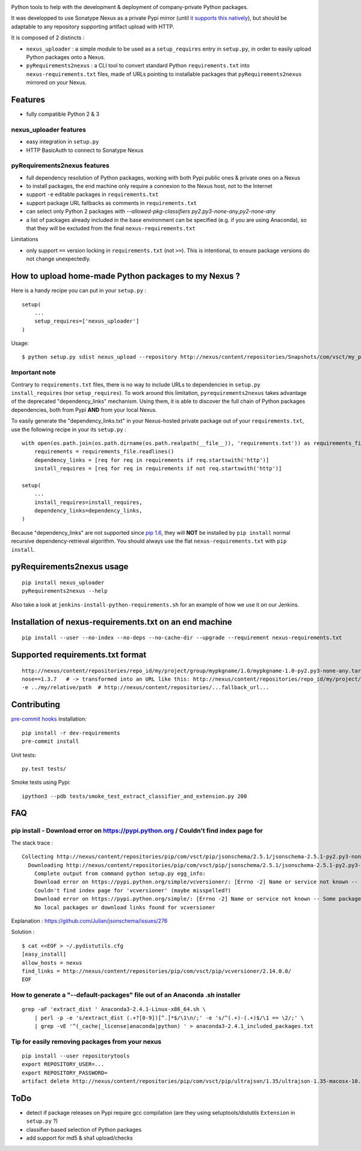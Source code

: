 |pypi_version_img| |pypi_license_img| |travis_build_status|

Python tools to help with the development & deployment of
company-private Python packages.

It was developped to use Sonatype Nexus as a private Pypi mirror (until
`it supports this
natively <https://issues.sonatype.org/browse/NEXUS-6037>`__), but should
be adaptable to any repository supporting artifact upload with HTTP.

It is composed of 2 distincts :

-  ``nexus_uploader`` : a simple module to be used as a
   ``setup_requires`` entry in ``setup.py``, in order to easily upload
   Python packages onto a Nexus.
-  ``pyRequirements2nexus`` : a CLI tool to convert standard Python
   ``requirements.txt`` into ``nexus-requirements.txt`` files, made of
   URLs pointing to installable packages that ``pyRequirements2nexus``
   mirrored on your Nexus.

.. figure:: https://raw.githubusercontent.com/voyages-sncf-technologies/nexus_uploader/master/docs/PythonPackaging.png
   :alt:

Features
========

- fully compatible Python 2 & 3

nexus\_uploader features
------------------------

-  easy integration in ``setup.py``
-  HTTP BasicAuth to connect to Sonatype Nexus

pyRequirements2nexus features
-----------------------------

-  full dependency resolution of Python packages, working with both Pypi
   public ones & private ones on a Nexus
-  to install packages, the end machine only require a connexion to the
   Nexus host, not to the Internet
-  support ``-e`` editable packages in ``requirements.txt``
-  support package URL fallbacks as comments in ``requirements.txt``
-  can select only Python 2 packages with `--allowed-pkg-classifiers py2.py3-none-any,py2-none-any`
-  a list of packages already included in the base environment can be
   specified (e.g. if you are using Anaconda), so that they will be
   excluded from the final ``nexus-requirements.txt``

Limitations

-  only support ``==`` version locking in ``requirements.txt`` (not
   ``>=``). This is intentional, to ensure package versions do not
   change unexpectedly.

How to upload home-made Python packages to my Nexus ?
=====================================================

Here is a handy recipe you can put in your ``setup.py`` :

::

    setup(
        ...
        setup_requires=['nexus_uploader']
    )

Usage:

::

    $ python setup.py sdist nexus_upload --repository http://nexus/content/repositories/Snapshots/com/vsct/my_project --username $REPOSITORY_USER --password $REPOSITORY_PASSWORD

Important note
--------------

Contrary to ``requirements.txt`` files, there is no way to include URLs
to dependencies in ``setup.py`` ``install_requires`` (nor
``setup_requires``). To work around this limitation,
``pyrequirements2nexus`` takes advantage of the deprecated
"dependency\_links" mechanism. Using them, it is able to discover the
full chain of Python packages dependencies, both from Pypi **AND** from
your local Nexus.

To easily generate the "dependency\_links.txt" in your Nexus-hosted
private package out of your ``requirements.txt``, use the following
recipe in your its ``setup.py`` :

::

    with open(os.path.join(os.path.dirname(os.path.realpath(__file__)), 'requirements.txt')) as requirements_file:
        requirements = requirements_file.readlines()
        dependency_links = [req for req in requirements if req.startswith('http')]
        install_requires = [req for req in requirements if not req.startswith('http')]

    setup(
        ...
        install_requires=install_requires,
        dependency_links=dependency_links,
    )

Because "dependency\_links" are not supported since `pip
1.6 <https://github.com/pypa/pip/pull/1519/commits/95ac4c16f544dcc4282d2a4245aba0384f7e629a>`__,
they will **NOT** be installed by ``pip install`` normal recursive
dependency-retrieval algorithm. You should always use the flat
``nexus-requirements.txt`` with ``pip install``.

pyRequirements2nexus usage
==========================

::

    pip install nexus_uploader
    pyRequirements2nexus --help

Also take a look at ``jenkins-install-python-requirements.sh`` for an
example of how we use it on our Jenkins.

Installation of nexus-requirements.txt on an end machine
========================================================

::

    pip install --user --no-index --no-deps --no-cache-dir --upgrade --requirement nexus-requirements.txt

Supported requirements.txt format
=================================

::

    http://nexus/content/repositories/repo_id/my/project/group/mypkgname/1.0/mypkgname-1.0-py2.py3-none-any.tar.gz
    nose==1.3.7   # -> transformed into an URL like this: http://nexus/content/repositories/repo_id/my/project/group/...
    -e ../my/relative/path  # http://nexus/content/repositories/...fallback_url...

Contributing
============

`pre-commit hooks <http://pre-commit.com>`__ installation:

::

    pip install -r dev-requirements
    pre-commit install

Unit tests:

::

    py.test tests/

Smoke tests using Pypi:

::

    ipython3 --pdb tests/smoke_test_extract_classifier_and_extension.py 200

FAQ
===

pip install - Download error on https://pypi.python.org / Couldn't find index page for
--------------------------------------------------------------------------------------

The stack trace :

::

    Collecting http://nexus/content/repositories/pip/com/vsct/pip/jsonschema/2.5.1/jsonschema-2.5.1-py2.py3-none-any.tar.gz (from -r scripts/requirements.pip (line 12))
      Downloading http://nexus/content/repositories/pip/com/vsct/pip/jsonschema/2.5.1/jsonschema-2.5.1-py2.py3-none-any.tar.gz (50kB)
        Complete output from command python setup.py egg_info:
        Download error on https://pypi.python.org/simple/vcversioner/: [Errno -2] Name or service not known -- Some packages may not be found!
        Couldn't find index page for 'vcversioner' (maybe misspelled?)
        Download error on https://pypi.python.org/simple/: [Errno -2] Name or service not known -- Some packages may not be found!
        No local packages or download links found for vcversioner

Explanation : https://github.com/Julian/jsonschema/issues/276

Solution :

::

    $ cat <<EOF > ~/.pydistutils.cfg
    [easy_install]
    allow_hosts = nexus
    find_links = http://nexus/content/repositories/pip/com/vsct/pip/vcversioner/2.14.0.0/
    EOF

How to generate a "--default-packages" file out of an Anaconda .sh installer
----------------------------------------------------------------------------

::

    grep -aF 'extract_dist ' Anaconda3-2.4.1-Linux-x86_64.sh \
        | perl -p -e 's/extract_dist (.+?[0-9])[^.]*$/\1\n/;' -e 's/^(.+)-(.+)$/\1 == \2/;' \
        | grep -vE '^(_cache|_license|anaconda|python) ' > anaconda3-2.4.1_included_packages.txt

Tip for easily removing packages from your nexus
------------------------------------------------

::

    pip install --user repositorytools
    export REPOSITORY_USER=...
    export REPOSITORY_PASSWORD=
    artifact delete http://nexus/content/repositories/pip/com/vsct/pip/ultrajson/1.35/ultrajson-1.35-macosx-10.6-intel.tar.gz

ToDo
====

-  detect if package releases on Pypi require gcc compilation (are they
   using setuptools/distutils ``Extension`` in ``setup.py`` ?)
-  classifier-based selection of Python packages
-  add support for md5 & sha1 upload/checks

.. |pypi_version_img| image:: https://img.shields.io/pypi/v/nexus_uploader.svg?style=flat
   :target: https://pypi.python.org/pypi/nexus_uploader
.. |pypi_license_img| image:: https://img.shields.io/pypi/l/nexus_uploader.svg?style=flat
   :target: https://pypi.python.org/pypi/nexus_uploader
.. |travis_build_status| image:: https://travis-ci.org/voyages-sncf-technologies/nexus_uploader.svg?branch=master
    :target: https://travis-ci.org/voyages-sncf-technologies/nexus_uploader
